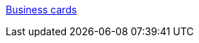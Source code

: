 :jbake-type: post
:jbake-status: published
:jbake-title: Business cards
:jbake-tags: web,productivité,communication,_mois_mars,_année_2006
:jbake-date: 2006-03-08
:jbake-depth: ../
:jbake-uri: shaarli/1141824070000.adoc
:jbake-source: https://nicolas-delsaux.hd.free.fr/Shaarli?searchterm=http%3A%2F%2Fwww.businesscardcollection.com%2F&searchtags=web+productivit%C3%A9+communication+_mois_mars+_ann%C3%A9e_2006
:jbake-style: shaarli

http://www.businesscardcollection.com/[Business cards]


